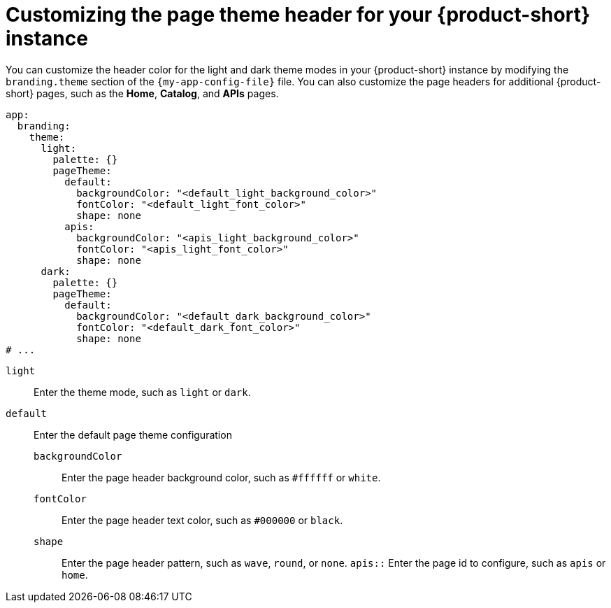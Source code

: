 :_mod-docs-content-type: PROCEDURE

[id="proc-customize-rhdh-page-theme_{context}"]
= Customizing the page theme header for your {product-short} instance

You can customize the header color for the light and dark theme modes in your {product-short} instance by modifying the `branding.theme` section of the `{my-app-config-file}` file. You can also customize the page headers for additional {product-short} pages, such as the *Home*, *Catalog*, and *APIs* pages.

[source,yaml]
----
app:
  branding:
    theme:
      light:
        palette: {}
        pageTheme:
          default:
            backgroundColor: "<default_light_background_color>"
            fontColor: "<default_light_font_color>"
            shape: none
          apis:
            backgroundColor: "<apis_light_background_color>"
            fontColor: "<apis_light_font_color>"
            shape: none
      dark:
        palette: {}
        pageTheme:
          default:
            backgroundColor: "<default_dark_background_color>"
            fontColor: "<default_dark_font_color>"
            shape: none
# ...
----
`light`:: Enter the theme mode, such as `light` or `dark`.
`default`:: Enter the default page theme configuration
`backgroundColor`::: Enter the page header background color, such as `#ffffff` or `white`.
`fontColor`::: Enter the page header text color, such as `#000000` or `black`.
`shape`::: Enter the page header pattern, such as `wave`, `round`, or `none`.
`apis::` Enter the page id to configure, such as `apis` or `home`.

//The page theme name depends on the plugin that you are customizing the page header for.
//can include information about this topic in the future.
